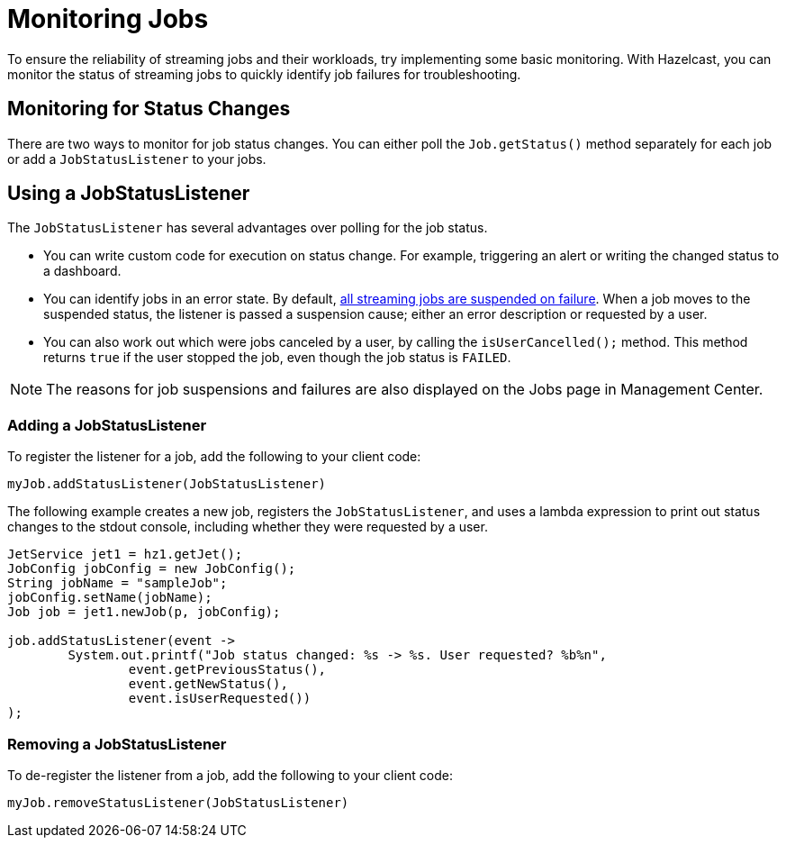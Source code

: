 = Monitoring Jobs
:description: To ensure the reliability of streaming jobs and their workloads, try implementing some basic monitoring. With Hazelcast, you can monitor the status of streaming jobs to quickly identify job failures for troubleshooting.

{description}

== Monitoring for Status Changes

There are two ways to monitor for job status changes. You can either poll the `Job.getStatus()` method separately for each job or add a `JobStatusListener` to your jobs.

== Using a JobStatusListener

The `JobStatusListener` has several advantages over polling for the job status. 

- You can write custom code for execution on status change. For example, triggering an alert or writing the changed status to a dashboard.

- You can identify jobs in an error state. By default, xref:troubleshoot:error-handling.adoc#processing-guarantees[all streaming jobs are suspended on failure]. When a job moves to the suspended status, the listener is passed a suspension cause; either an error description or requested by a user. 

- You can also work out which were jobs canceled by a user, by calling the `isUserCancelled();` method. This method returns `true` if the user stopped the job, even though the job status is `FAILED`. 

NOTE: The reasons for job suspensions and failures are also displayed on the Jobs page in Management Center.

=== Adding a JobStatusListener

To register the listener for a job, add the following to your client code:

```java
myJob.addStatusListener(JobStatusListener)
```
The following example creates a new job, registers the `JobStatusListener`, and uses a lambda expression to print out status changes to the stdout console, including whether they were requested by a user.

```java
JetService jet1 = hz1.getJet();
JobConfig jobConfig = new JobConfig();
String jobName = "sampleJob";
jobConfig.setName(jobName);
Job job = jet1.newJob(p, jobConfig);

job.addStatusListener(event ->
        System.out.printf("Job status changed: %s -> %s. User requested? %b%n",
                event.getPreviousStatus(),
                event.getNewStatus(),
                event.isUserRequested())
);
```

=== Removing a JobStatusListener

To de-register the listener from a job, add the following to your client code:

```java
myJob.removeStatusListener(JobStatusListener)
```

